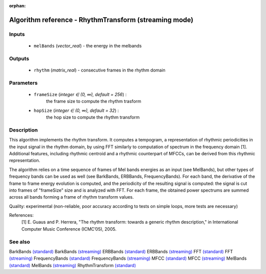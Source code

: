 :orphan:

Algorithm reference - RhythmTransform (streaming mode)
======================================================

Inputs
------

 - ``melBands`` (*vector_real*) - the energy in the melbands

Outputs
-------

 - ``rhythm`` (*matrix_real*) - consecutive frames in the rhythm domain

Parameters
----------

 - ``frameSize`` (*integer ∈ (0, ∞), default = 256*) :
     the frame size to compute the rhythm trasform
 - ``hopSize`` (*integer ∈ (0, ∞), default = 32*) :
     the hop size to compute the rhythm transform

Description
-----------

This algorithm implements the rhythm transform. It computes a tempogram, a representation of rhythmic periodicities in the input signal in the rhythm domain, by using FFT similarly to computation of spectrum in the frequency domain [1]. Additional features, including rhythmic centroid and a rhythmic counterpart of MFCCs, can be derived from this rhythmic representation.

The algorithm relies on a time sequence of frames of Mel bands energies as an input (see MelBands), but other types of frequency bands can be used as well (see BarkBands, ERBBands, FrequencyBands). For each band, the derivative of the frame to frame energy evolution is computed, and the periodicity of the resulting signal is computed: the signal is cut into frames of "frameSize" size and is analyzed with FFT. For each frame, the obtained power spectrums are summed across all bands forming a frame of rhythm transform values.

Quality: experimental (non-reliable, poor accuracy according to tests on simple loops, more tests are necessary)


References:
  [1] E. Guaus and P. Herrera, "The rhythm transform: towards a generic
  rhythm description," in International Computer Music Conference (ICMC’05),
  2005.


See also
--------

BarkBands `(standard) <std_BarkBands.html>`__
BarkBands `(streaming) <streaming_BarkBands.html>`__
ERBBands `(standard) <std_ERBBands.html>`__
ERBBands `(streaming) <streaming_ERBBands.html>`__
FFT `(standard) <std_FFT.html>`__
FFT `(streaming) <streaming_FFT.html>`__
FrequencyBands `(standard) <std_FrequencyBands.html>`__
FrequencyBands `(streaming) <streaming_FrequencyBands.html>`__
MFCC `(standard) <std_MFCC.html>`__
MFCC `(streaming) <streaming_MFCC.html>`__
MelBands `(standard) <std_MelBands.html>`__
MelBands `(streaming) <streaming_MelBands.html>`__
RhythmTransform `(standard) <std_RhythmTransform.html>`__